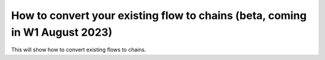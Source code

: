 How to convert your existing flow to chains (beta, coming in W1 August 2023)
============================================================================

This will show how to convert existing flows to chains.
